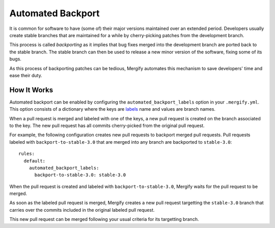 ==================
Automated Backport
==================

It is common for software to have (some of) their major versions maintained
over an extended period. Developers usually create stable branches that are
maintained for a while by cherry-picking patches from the development branch.

This process is called *backporting* as it implies that bug fixes merged into
the development branch are ported back to the stable branch. The stable branch
can then be used to release a new minor version of the software, fixing some of
its bugs.

As this process of backporting patches can be tedious, Mergify automates this
mechanism to save developers' time and ease their duty.

How It Works
============

Automated backport can be enabled by configuring the
``automated_backport_labels`` option in your ``.mergify.yml``. This option
consists of a dictionary where the keys are `labels
<https://help.github.com/articles/about-labels/>`_ name and values are branch
names.

When a pull request is merged and labeled with one of the keys, a new pull
request is created on the branch associated to the key. The new pull request
has all commits cherry-picked from the original pull request.

For example, the following configuration creates new pull requests to backport
merged pull requests. Pull requests labeled with ``backport-to-stable-3.0``
that are merged into any branch are backported to ``stable-3.0``::

  rules:
    default:
      automated_backport_labels:
        backport-to-stable-3.0: stable-3.0

When the pull request is created and labeled with ``backport-to-stable-3.0``,
Mergify waits for the pull request to be merged.

.. image:: _static/backport-open.png
   :alt: Pull request is open

As soon as the labeled pull request is merged, Mergify creates a new pull
request targetting the ``stable-3.0`` branch that carries over the commits
included in the original labeled pull request.

.. image:: _static/backport-done.png
   :alt: Pull request is closed, backport is created

This new pull request can be merged following your usual criteria for its
targetting branch.
